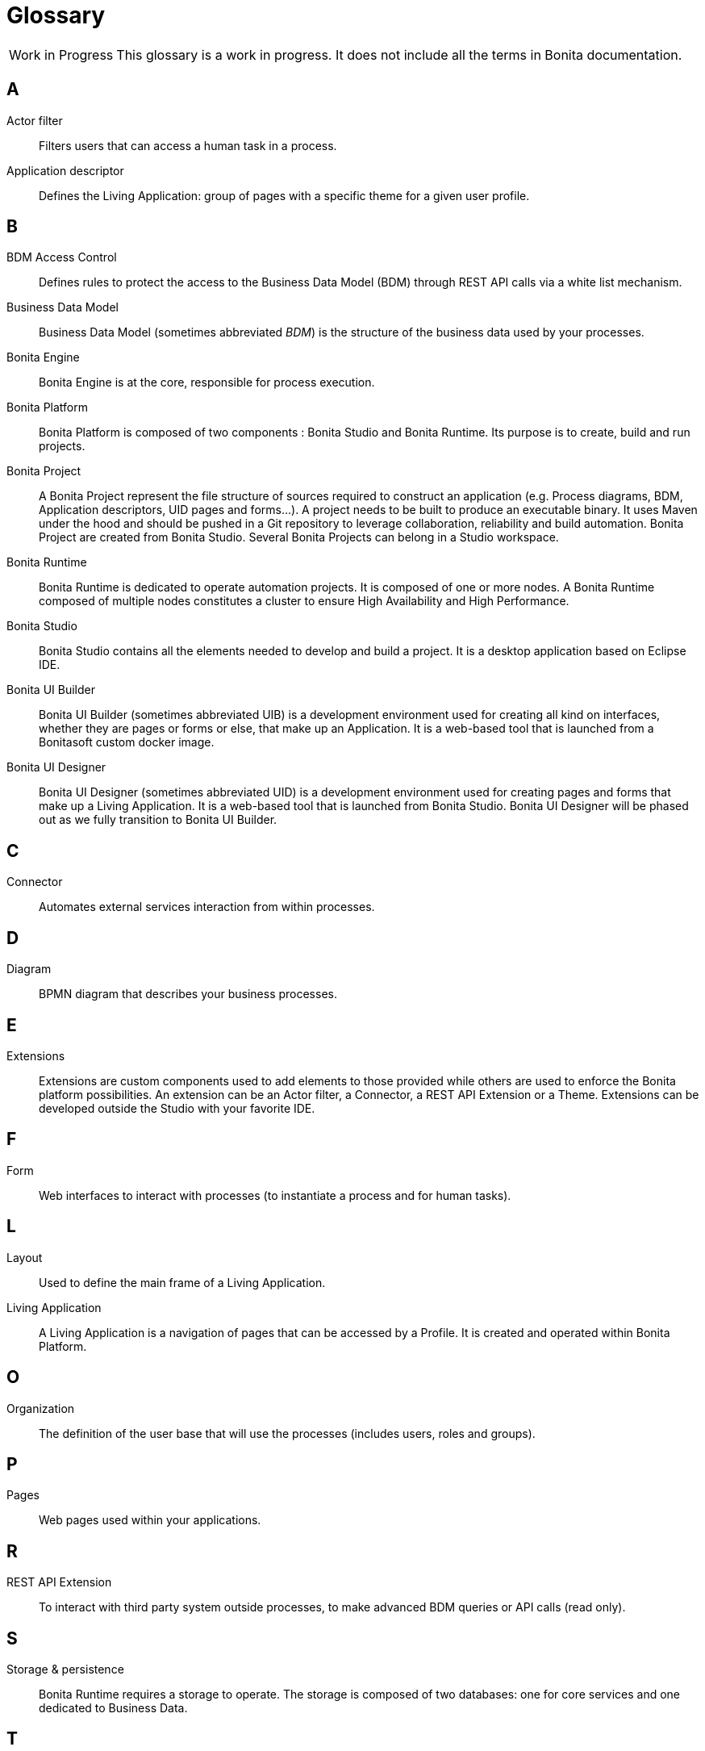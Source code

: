 [glossary]
= Glossary

:description: List of important keywords used in the documentation to better understand the main Bonita concepts.

[caption="Work in Progress"]
CAUTION: This glossary is a work in progress. It does not include all the terms in Bonita documentation.

== A

Actor filter::
Filters users that can access a human task in a process.

Application descriptor::
Defines the Living Application: group of pages with a specific theme for a given user profile.

== B

BDM Access Control::
Defines rules to protect the access to the Business Data Model (BDM) through REST API calls via a white list mechanism.

Business Data Model::
Business Data Model (sometimes abbreviated _BDM_) is the structure of the business data used by your processes.

Bonita Engine::
Bonita Engine is at the core, responsible for process execution.

Bonita Platform::
Bonita Platform is composed of two components : Bonita Studio and Bonita Runtime. Its purpose is to create, build and run projects.

Bonita Project::
A Bonita Project represent the file structure of sources required to construct an application (e.g. Process diagrams, BDM, Application descriptors, UID pages and forms...). A project needs to be built to produce an executable binary. It uses Maven under the hood and should be pushed in a Git repository to leverage collaboration, reliability and build automation. Bonita Project are created from Bonita Studio. Several Bonita Projects can belong in a Studio workspace.

Bonita Runtime::
Bonita Runtime is dedicated to operate automation projects. It is composed of one or more nodes. A Bonita Runtime composed of multiple nodes constitutes a cluster to ensure High Availability and High Performance.

Bonita Studio::
Bonita Studio contains all the elements needed to develop and build a project. It is a desktop application based on Eclipse IDE.

Bonita UI Builder::
Bonita UI Builder (sometimes abbreviated UIB) is a development environment used for creating all kind on interfaces, whether they are pages or forms or else, that make up an Application. It is a web-based tool that is launched from a Bonitasoft custom docker image.

Bonita UI Designer::
Bonita UI Designer (sometimes abbreviated UID) is a development environment used for creating pages and forms that make up a Living Application. It is a web-based tool that is launched from Bonita Studio. Bonita UI Designer will be phased out as we fully transition to Bonita UI Builder.

== C

Connector::
Automates external services interaction from within processes.

== D

Diagram::
BPMN diagram that describes your business processes.

== E

Extensions::
Extensions are custom components used to add elements to those provided while others are used to enforce the Bonita platform possibilities. An extension can be an Actor filter, a Connector, a REST API Extension or a Theme. Extensions can be developed outside the Studio with your favorite IDE.

== F

Form::
Web interfaces to interact with processes (to instantiate a process and for human tasks).

== L

Layout::
Used to define the main frame of a Living Application.

Living Application::
A Living Application is a navigation of pages that can be accessed by a Profile. It is created and operated within Bonita Platform.

== O

Organization::
The definition of the user base that will use the processes (includes users, roles and groups).

== P

Pages::
Web pages used within your applications.

== R

REST API Extension::
To interact with third party system outside processes, to make advanced BDM queries or API calls (read only).

== S

Storage & persistence::
Bonita Runtime requires a storage to operate. The storage is composed of two databases: one for core services and one dedicated to Business Data.

== T

Theme::
Defines the look and feel of your application.

== W

Workspace::
A workspace is a directory where Bonita Studio stores files such as Studio configuration settings (shared by all projects in the workspace) and projects folders.
